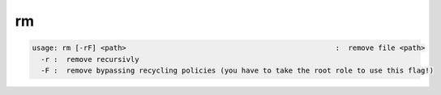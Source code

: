 rm
--

.. code-block:: text

  usage: rm [-rF] <path>                                                 :  remove file <path>
    -r :  remove recursivly
    -F :  remove bypassing recycling policies (you have to take the root role to use this flag!)

